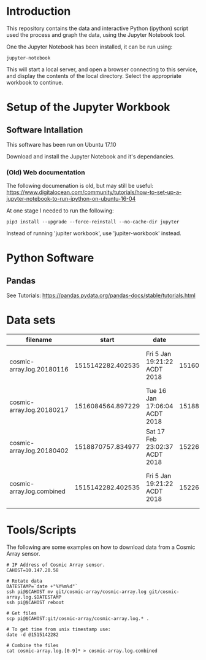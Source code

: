 * Introduction
This repository contains the data and interactive Python (ipython)
script used the process and graph the data, using the Jupyter Notebook
tool.

One the Jupyter Notebook has been installed, it can be run using:
#+BEGIN_EXAMPLE
  jupyter-notebook
#+END_EXAMPLE

This will start a local server, and open a browser connecting to this
service, and display the contents of the local directory. Select the
appropriate workbook to continue. 

* Setup of the Jupyter Workbook
** Software Intallation
This software has been run on Ubuntu 17.10 

Download and install the Jupyter Notebook and it's dependancies.

*** (Old) Web documentation
The following documenation is old, but may still be useful: 
https://www.digitalocean.com/community/tutorials/how-to-set-up-a-jupyter-notebook-to-run-ipython-on-ubuntu-16-04

At one stage I needed to run the following:
#+BEGIN_SRC 
pip3 install --upgrade --force-reinstall --no-cache-dir jupyter
#+END_SRC

Instead of running 'jupiter workbook', use 'jupiter-workbook' instead. 
 
* Python Software
** Pandas
 
See Tutorials: https://pandas.pydata.org/pandas-docs/stable/tutorials.html

* Data sets
| filename                  |             start | date                          |               end | date                          |
|---------------------------+-------------------+-------------------------------+-------------------+-------------------------------|
| cosmic-array.log.20180116 | 1515142282.402535 | Fri  5 Jan 19:21:22 ACDT 2018 | 1516084500.385583 | Tue 16 Jan 17:05:00 ACDT 2018 |
| cosmic-array.log.20180217 | 1516084564.897229 | Tue 16 Jan 17:06:04 ACDT 2018 | 1518870464.984408 | Sat 17 Feb 22:57:44 ACDT 2018 |
| cosmic-array.log.20180402 | 1518870757.834977 | Sat 17 Feb 23:02:37 ACDT 2018 | 1522673001.725486 | Mon  2 Apr 22:13:21 ACST 2018 |
|---------------------------+-------------------+-------------------------------+-------------------+-------------------------------|
| cosmic-array.log.combined | 1515142282.402535 | Fri  5 Jan 19:21:22 ACDT 2018 | 1522673001.725486 | Mon  2 Apr 22:13:21 ACST 2018 |

* Tools/Scripts
The following are some examples on how to download data from a Cosmic
Array sensor.

#+BEGIN_EXAMPLE
# IP Address of Cosmic Array sensor.
CAHOST=10.147.20.58

# Rotate data
DATESTAMP=`date +"%Y%m%d"`
ssh pi@$CAHOST mv git/cosmic-array/cosmic-array.log git/cosmic-array.log.$DATESTAMP
ssh pi@$CAHOST reboot

# Get files
scp pi@$CAHOST:git/cosmic-array/cosmic-array.log.* .

# To get time from unix timestamp use:
date -d @1515142282

# Combine the files
cat cosmic-array.log.[0-9]* > cosmic-array.log.combined
#+END_EXAMPLE

